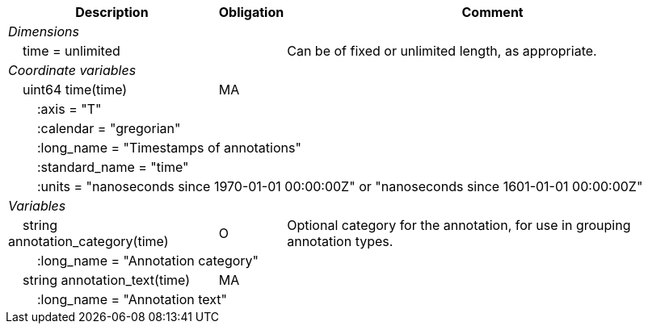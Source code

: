 :var: {nbsp}{nbsp}{nbsp}{nbsp}
:attr: {var}{var}
[%autowidth,options="header",]
|===
|Description |Obligation |Comment
e|Dimensions | |
 |{var}time = unlimited | |Can be of fixed or unlimited length, as appropriate.
 
e|Coordinate variables | |
 |{var}uint64 time(time) |MA |
 3+|{attr}:axis = "T" 
 3+|{attr}:calendar = "gregorian" 
 3+|{attr}:long_name = "Timestamps of annotations" 
 3+|{attr}:standard_name = "time" 
 3+|{attr}:units = "nanoseconds since 1970-01-01 00:00:00Z" or "nanoseconds since 1601-01-01 00:00:00Z" 
 
e|Variables | |
 |{var}string annotation_category(time) |O |Optional category for the annotation, for use in grouping annotation types.
 3+|{attr}:long_name = "Annotation category" 
 
 |{var}string annotation_text(time) |MA |
 3+|{attr}:long_name = "Annotation text" 
|===
